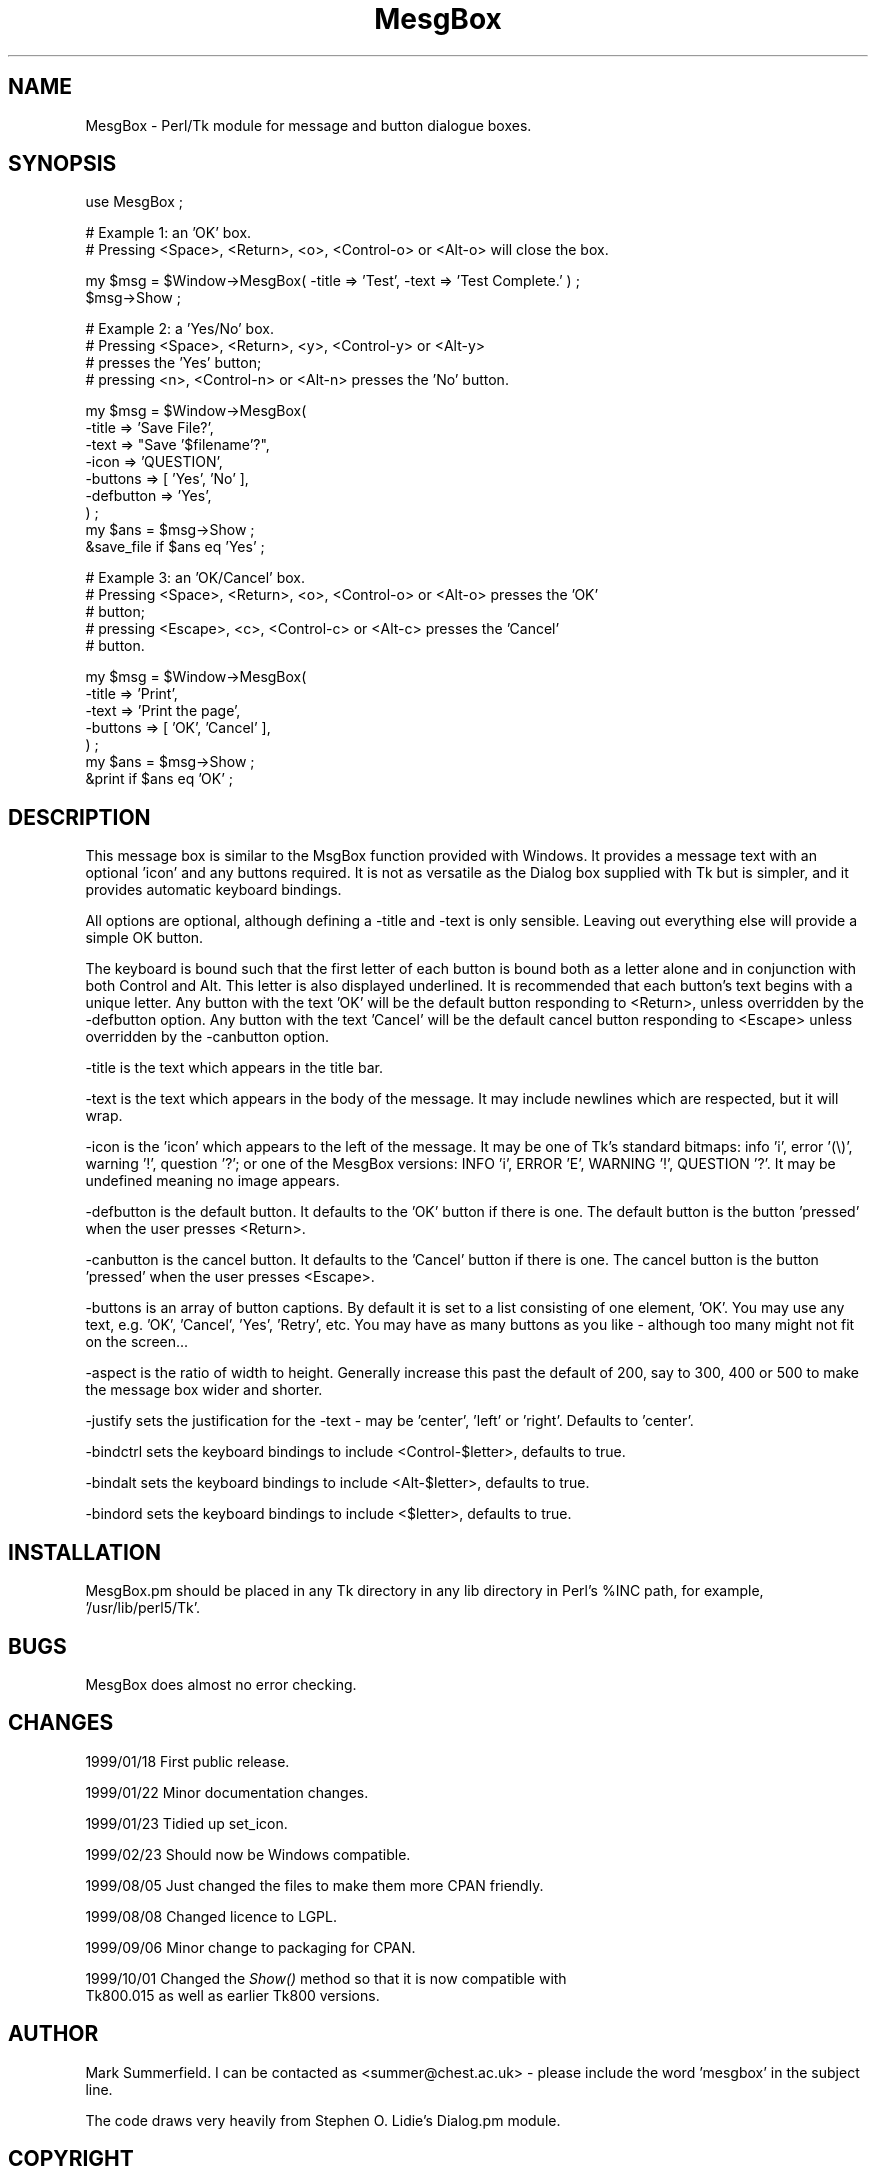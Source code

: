 .rn '' }`
''' $RCSfile$$Revision$$Date$
'''
''' $Log$
'''
.de Sh
.br
.if t .Sp
.ne 5
.PP
\fB\\$1\fR
.PP
..
.de Sp
.if t .sp .5v
.if n .sp
..
.de Ip
.br
.ie \\n(.$>=3 .ne \\$3
.el .ne 3
.IP "\\$1" \\$2
..
.de Vb
.ft CW
.nf
.ne \\$1
..
.de Ve
.ft R

.fi
..
'''
'''
'''     Set up \*(-- to give an unbreakable dash;
'''     string Tr holds user defined translation string.
'''     Bell System Logo is used as a dummy character.
'''
.tr \(*W-|\(bv\*(Tr
.ie n \{\
.ds -- \(*W-
.ds PI pi
.if (\n(.H=4u)&(1m=24u) .ds -- \(*W\h'-12u'\(*W\h'-12u'-\" diablo 10 pitch
.if (\n(.H=4u)&(1m=20u) .ds -- \(*W\h'-12u'\(*W\h'-8u'-\" diablo 12 pitch
.ds L" ""
.ds R" ""
'''   \*(M", \*(S", \*(N" and \*(T" are the equivalent of
'''   \*(L" and \*(R", except that they are used on ".xx" lines,
'''   such as .IP and .SH, which do another additional levels of
'''   double-quote interpretation
.ds M" """
.ds S" """
.ds N" """""
.ds T" """""
.ds L' '
.ds R' '
.ds M' '
.ds S' '
.ds N' '
.ds T' '
'br\}
.el\{\
.ds -- \(em\|
.tr \*(Tr
.ds L" ``
.ds R" ''
.ds M" ``
.ds S" ''
.ds N" ``
.ds T" ''
.ds L' `
.ds R' '
.ds M' `
.ds S' '
.ds N' `
.ds T' '
.ds PI \(*p
'br\}
.\"	If the F register is turned on, we'll generate
.\"	index entries out stderr for the following things:
.\"		TH	Title 
.\"		SH	Header
.\"		Sh	Subsection 
.\"		Ip	Item
.\"		X<>	Xref  (embedded
.\"	Of course, you have to process the output yourself
.\"	in some meaninful fashion.
.if \nF \{
.de IX
.tm Index:\\$1\t\\n%\t"\\$2"
..
.nr % 0
.rr F
.\}
.TH MesgBox 3 "perl 5.005, patch 03" "1/Oct/1999" "User Contributed Perl Documentation"
.UC
.if n .hy 0
.if n .na
.ds C+ C\v'-.1v'\h'-1p'\s-2+\h'-1p'+\s0\v'.1v'\h'-1p'
.de CQ          \" put $1 in typewriter font
.ft CW
'if n "\c
'if t \\&\\$1\c
'if n \\&\\$1\c
'if n \&"
\\&\\$2 \\$3 \\$4 \\$5 \\$6 \\$7
'.ft R
..
.\" @(#)ms.acc 1.5 88/02/08 SMI; from UCB 4.2
.	\" AM - accent mark definitions
.bd B 3
.	\" fudge factors for nroff and troff
.if n \{\
.	ds #H 0
.	ds #V .8m
.	ds #F .3m
.	ds #[ \f1
.	ds #] \fP
.\}
.if t \{\
.	ds #H ((1u-(\\\\n(.fu%2u))*.13m)
.	ds #V .6m
.	ds #F 0
.	ds #[ \&
.	ds #] \&
.\}
.	\" simple accents for nroff and troff
.if n \{\
.	ds ' \&
.	ds ` \&
.	ds ^ \&
.	ds , \&
.	ds ~ ~
.	ds ? ?
.	ds ! !
.	ds /
.	ds q
.\}
.if t \{\
.	ds ' \\k:\h'-(\\n(.wu*8/10-\*(#H)'\'\h"|\\n:u"
.	ds ` \\k:\h'-(\\n(.wu*8/10-\*(#H)'\`\h'|\\n:u'
.	ds ^ \\k:\h'-(\\n(.wu*10/11-\*(#H)'^\h'|\\n:u'
.	ds , \\k:\h'-(\\n(.wu*8/10)',\h'|\\n:u'
.	ds ~ \\k:\h'-(\\n(.wu-\*(#H-.1m)'~\h'|\\n:u'
.	ds ? \s-2c\h'-\w'c'u*7/10'\u\h'\*(#H'\zi\d\s+2\h'\w'c'u*8/10'
.	ds ! \s-2\(or\s+2\h'-\w'\(or'u'\v'-.8m'.\v'.8m'
.	ds / \\k:\h'-(\\n(.wu*8/10-\*(#H)'\z\(sl\h'|\\n:u'
.	ds q o\h'-\w'o'u*8/10'\s-4\v'.4m'\z\(*i\v'-.4m'\s+4\h'\w'o'u*8/10'
.\}
.	\" troff and (daisy-wheel) nroff accents
.ds : \\k:\h'-(\\n(.wu*8/10-\*(#H+.1m+\*(#F)'\v'-\*(#V'\z.\h'.2m+\*(#F'.\h'|\\n:u'\v'\*(#V'
.ds 8 \h'\*(#H'\(*b\h'-\*(#H'
.ds v \\k:\h'-(\\n(.wu*9/10-\*(#H)'\v'-\*(#V'\*(#[\s-4v\s0\v'\*(#V'\h'|\\n:u'\*(#]
.ds _ \\k:\h'-(\\n(.wu*9/10-\*(#H+(\*(#F*2/3))'\v'-.4m'\z\(hy\v'.4m'\h'|\\n:u'
.ds . \\k:\h'-(\\n(.wu*8/10)'\v'\*(#V*4/10'\z.\v'-\*(#V*4/10'\h'|\\n:u'
.ds 3 \*(#[\v'.2m'\s-2\&3\s0\v'-.2m'\*(#]
.ds o \\k:\h'-(\\n(.wu+\w'\(de'u-\*(#H)/2u'\v'-.3n'\*(#[\z\(de\v'.3n'\h'|\\n:u'\*(#]
.ds d- \h'\*(#H'\(pd\h'-\w'~'u'\v'-.25m'\f2\(hy\fP\v'.25m'\h'-\*(#H'
.ds D- D\\k:\h'-\w'D'u'\v'-.11m'\z\(hy\v'.11m'\h'|\\n:u'
.ds th \*(#[\v'.3m'\s+1I\s-1\v'-.3m'\h'-(\w'I'u*2/3)'\s-1o\s+1\*(#]
.ds Th \*(#[\s+2I\s-2\h'-\w'I'u*3/5'\v'-.3m'o\v'.3m'\*(#]
.ds ae a\h'-(\w'a'u*4/10)'e
.ds Ae A\h'-(\w'A'u*4/10)'E
.ds oe o\h'-(\w'o'u*4/10)'e
.ds Oe O\h'-(\w'O'u*4/10)'E
.	\" corrections for vroff
.if v .ds ~ \\k:\h'-(\\n(.wu*9/10-\*(#H)'\s-2\u~\d\s+2\h'|\\n:u'
.if v .ds ^ \\k:\h'-(\\n(.wu*10/11-\*(#H)'\v'-.4m'^\v'.4m'\h'|\\n:u'
.	\" for low resolution devices (crt and lpr)
.if \n(.H>23 .if \n(.V>19 \
\{\
.	ds : e
.	ds 8 ss
.	ds v \h'-1'\o'\(aa\(ga'
.	ds _ \h'-1'^
.	ds . \h'-1'.
.	ds 3 3
.	ds o a
.	ds d- d\h'-1'\(ga
.	ds D- D\h'-1'\(hy
.	ds th \o'bp'
.	ds Th \o'LP'
.	ds ae ae
.	ds Ae AE
.	ds oe oe
.	ds Oe OE
.\}
.rm #[ #] #H #V #F C
.SH "NAME"
MesgBox \- Perl/Tk module for message and button dialogue boxes.
.SH "SYNOPSIS"
.PP
.Vb 1
\&    use MesgBox ; 
.Ve
.Vb 2
\&    # Example 1: an 'OK' box.
\&    # Pressing <Space>, <Return>, <o>, <Control-o> or <Alt-o> will close the box.
.Ve
.Vb 2
\&    my $msg = $Window->MesgBox( -title => 'Test', -text => 'Test Complete.' ) ;
\&    $msg->Show ;
.Ve
.Vb 4
\&    # Example 2: a 'Yes/No' box.
\&    # Pressing <Space>, <Return>, <y>, <Control-y> or <Alt-y> 
\&    # presses the 'Yes' button;
\&    # pressing <n>, <Control-n> or <Alt-n> presses the 'No' button.
.Ve
.Vb 9
\&    my $msg = $Window->MesgBox(
\&        -title     => 'Save File?',
\&        -text      => "Save '$filename'?",
\&        -icon      => 'QUESTION',
\&        -buttons   => [ 'Yes', 'No' ],
\&        -defbutton => 'Yes',
\&        ) ;
\&    my $ans = $msg->Show ;
\&    &save_file if $ans eq 'Yes' ;
.Ve
.Vb 5
\&    # Example 3: an 'OK/Cancel' box.
\&    # Pressing <Space>, <Return>, <o>, <Control-o> or <Alt-o> presses the 'OK'
\&    # button;
\&    # pressing <Escape>, <c>, <Control-c> or <Alt-c> presses the 'Cancel'
\&    # button.
.Ve
.Vb 7
\&    my $msg = $Window->MesgBox(
\&        -title   => 'Print',
\&        -text    => 'Print the page',
\&        -buttons => [ 'OK', 'Cancel' ],
\&        ) ;
\&    my $ans = $msg->Show ;
\&    &print if $ans eq 'OK' ;
.Ve
.SH "DESCRIPTION"
This message box is similar to the MsgBox function provided with Windows. It
provides a message text with an optional \*(L'icon\*(R' and any buttons required. It
is not as versatile as the Dialog box supplied with Tk but is simpler, and
it provides automatic keyboard bindings.
.PP
All options are optional, although defining a \f(CW-title\fR and \f(CW-text\fR is
only sensible. Leaving out everything else will provide a simple OK button.
.PP
The keyboard is bound such that the first letter of each button is bound both
as a letter alone and in conjunction with both Control and Alt. This letter is
also displayed underlined. It is recommended that each button's text begins
with a unique letter. Any button with the text \*(L'OK\*(R' will be the default button
responding to <Return>, unless overridden by the \f(CW-defbutton\fR option. Any
button with the text \*(L'Cancel\*(R' will be the default cancel button responding to
<Escape> unless overridden by the \f(CW-canbutton\fR option.
.PP
\f(CW-title\fR is the text which appears in the title bar.
.PP
\f(CW-text\fR is the text which appears in the body of the message. It may include
newlines which are respected, but it will wrap.
.PP
\f(CW-icon\fR is the \*(L'icon\*(R' which appears to the left of the message. It may be one
of Tk's standard bitmaps: info \*(L'i\*(R', error \*(L'(\e)\*(R', warning \*(L'!\*(R', question \*(L'?\*(R'; or
one of the MesgBox versions: INFO \*(L'i\*(R', ERROR \*(L'E\*(R', WARNING \*(L'!\*(R', QUESTION \*(L'?\*(R'. It
may be undefined meaning no image appears.
.PP
\f(CW-defbutton\fR is the default button. It defaults to the \*(L'OK\*(R' button if there
is one. The default button is the button \*(L'pressed\*(R' when the user presses
<Return>.
.PP
\f(CW-canbutton\fR is the cancel button. It defaults to the \*(L'Cancel\*(R' button if there
is one. The cancel button is the button \*(L'pressed\*(R' when the user presses
<Escape>.
.PP
\f(CW-buttons\fR is an array of button captions. By default it is set to a list
consisting of one element, \*(L'OK\*(R'. You may use any text, e.g. \*(L'OK\*(R', \*(L'Cancel\*(R',
\&'Yes\*(R', \*(L'Retry\*(R', etc. You may have as many buttons as you like \- although too
many might not fit on the screen...
.PP
\f(CW-aspect\fR is the ratio of width to height. Generally increase this past the
default of 200, say to 300, 400 or 500 to make the message box wider and
shorter.
.PP
\f(CW-justify\fR sets the justification for the \f(CW-text\fR \- may be \*(L'center\*(R', \*(L'left\*(R'
or \*(L'right\*(R'. Defaults to \*(L'center\*(R'.
.PP
\f(CW-bindctrl\fR sets the keyboard bindings to include <Control-$letter>, defaults
to true.
.PP
\f(CW-bindalt\fR sets the keyboard bindings to include <Alt-$letter>, defaults
to true.
.PP
\f(CW-bindord\fR sets the keyboard bindings to include <$letter>, defaults
to true.
.SH "INSTALLATION"
MesgBox.pm should be placed in any Tk directory in any lib directory in
Perl's \f(CW%INC\fR path, for example, \*(L'/usr/lib/perl5/Tk\*(R'.
.SH "BUGS"
MesgBox does almost no error checking.
.SH "CHANGES"
1999/01/18  First public release.
.PP
1999/01/22  Minor documentation changes.
.PP
1999/01/23  Tidied up set_icon.
.PP
1999/02/23  Should now be Windows compatible.
.PP
1999/08/05  Just changed the files to make them more CPAN friendly.
.PP
1999/08/08  Changed licence to LGPL.
.PP
1999/09/06  Minor change to packaging for CPAN.
.PP
1999/10/01  Changed the \fIShow()\fR method so that it is now compatible with
            Tk800.015 as well as earlier Tk800 versions.
.SH "AUTHOR"
Mark Summerfield. I can be contacted as <summer@chest.ac.uk> \-
please include the word \*(L'mesgbox\*(R' in the subject line.
.PP
The code draws very heavily from Stephen O. Lidie's Dialog.pm module.
.SH "COPYRIGHT"
Copyright (c) Mark Summerfield 1999. All Rights Reserved.
.PP
This module may be used/distributed/modified under the LGPL. 

.rn }` ''
.IX Title "MesgBox 3"
.IX Name "MesgBox - Perl/Tk module for message and button dialogue boxes."

.IX Header "NAME"

.IX Header "SYNOPSIS"

.IX Header "DESCRIPTION"

.IX Header "INSTALLATION"

.IX Header "BUGS"

.IX Header "CHANGES"

.IX Header "AUTHOR"

.IX Header "COPYRIGHT"


